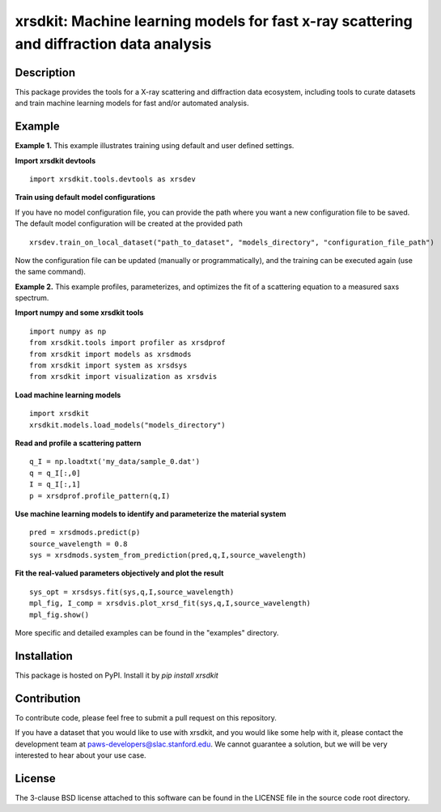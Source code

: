 xrsdkit: Machine learning models for fast x-ray scattering and diffraction data analysis
========================================================================================


Description
-----------

This package provides the tools 
for a X-ray scattering and diffraction data ecosystem,
including tools to curate datasets 
and train machine learning models for fast and/or automated analysis.


Example
-------

**Example 1.** This example illustrates training using default and user defined settings.

**Import xrsdkit devtools** ::

    import xrsdkit.tools.devtools as xrsdev

**Train using default model configurations**

If you have no model configuration file, 
you can provide the path where you want a new configuration file to be saved.
The default model configuration will be created at the provided path ::

    xrsdev.train_on_local_dataset("path_to_dataset", "models_directory", "configuration_file_path")

Now the configuration file can be updated (manually or programmatically),
and the training can be executed again (use the same command).


**Example 2.** This example profiles, parameterizes,
and optimizes the fit of a scattering equation
to a measured saxs spectrum.

**Import numpy and some xrsdkit tools** ::

    import numpy as np
    from xrsdkit.tools import profiler as xrsdprof
    from xrsdkit import models as xrsdmods
    from xrsdkit import system as xrsdsys
    from xrsdkit import visualization as xrsdvis

**Load machine learning models** ::

    import xrsdkit
    xrsdkit.models.load_models("models_directory")


**Read and profile a scattering pattern** ::

    q_I = np.loadtxt('my_data/sample_0.dat')
    q = q_I[:,0]
    I = q_I[:,1]
    p = xrsdprof.profile_pattern(q,I)

**Use machine learning models to identify and parameterize the material system** ::

    pred = xrsdmods.predict(p)
    source_wavelength = 0.8
    sys = xrsdmods.system_from_prediction(pred,q,I,source_wavelength)

**Fit the real-valued parameters objectively and plot the result** ::

    sys_opt = xrsdsys.fit(sys,q,I,source_wavelength)
    mpl_fig, I_comp = xrsdvis.plot_xrsd_fit(sys,q,I,source_wavelength)
    mpl_fig.show()

More specific and detailed examples can be found in the "examples" directory.


Installation
------------

This package is hosted on PyPI. Install it by `pip install xrsdkit`


Contribution
------------

To contribute code, please feel free to submit a pull request on this repository.

If you have a dataset that you would like to use with xrsdkit,
and you would like some help with it, please contact the development team at
paws-developers@slac.stanford.edu.
We cannot guarantee a solution, 
but we will be very interested to hear about your use case.


License
-------

The 3-clause BSD license attached to this software 
can be found in the LICENSE file 
in the source code root directory.

